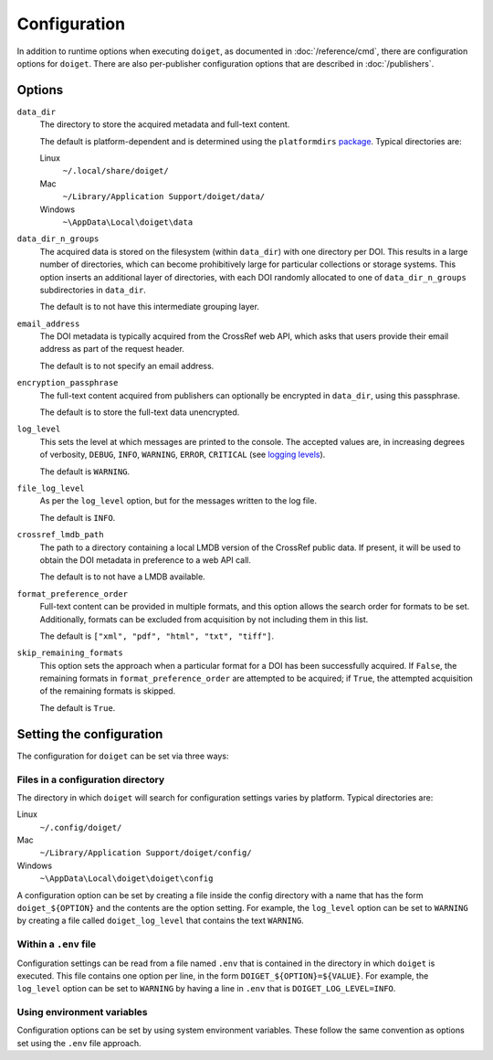 Configuration
=============

In addition to runtime options when executing ``doiget``, as documented in :doc:`/reference/cmd`, there are configuration options for ``doiget``.
There are also per-publisher configuration options that are described in :doc:`/publishers`.

Options
-------

``data_dir``
    The directory to store the acquired metadata and full-text content.

    The default is platform-dependent and is determined using the ``platformdirs`` `package <https://github.com/tox-dev/platformdirs>`_.
    Typical directories are:

    Linux
        ``~/.local/share/doiget/``

    Mac
        ``~/Library/Application Support/doiget/data/``

    Windows
        ``~\AppData\Local\doiget\data``


``data_dir_n_groups``
    The acquired data is stored on the filesystem (within ``data_dir``) with one directory per DOI.
    This results in a large number of directories, which can become prohibitively large for particular collections or storage systems.
    This option inserts an additional layer of directories, with each DOI randomly allocated to one of ``data_dir_n_groups`` subdirectories in ``data_dir``.

    The default is to not have this intermediate grouping layer.

``email_address``
    The DOI metadata is typically acquired from the CrossRef web API, which asks that users provide their email address as part of the request header.

    The default is to not specify an email address.

``encryption_passphrase``
    The full-text content acquired from publishers can optionally be encrypted in ``data_dir``, using this passphrase.

    The default is to store the full-text data unencrypted.

``log_level``
    This sets the level at which messages are printed to the console.
    The accepted values are, in increasing degrees of verbosity, ``DEBUG``, ``INFO``, ``WARNING``, ``ERROR``, ``CRITICAL`` (see `logging levels <https://docs.python.org/3/library/logging.html#logging-levels>`_).

    The default is ``WARNING``.

``file_log_level``
    As per the ``log_level`` option, but for the messages written to the log file.

    The default is ``INFO``.

``crossref_lmdb_path``
    The path to a directory containing a local LMDB version of the CrossRef public data.
    If present, it will be used to obtain the DOI metadata in preference to a web API call.

    The default is to not have a LMDB available.

``format_preference_order``
    Full-text content can be provided in multiple formats, and this option allows the search order for formats to be set.
    Additionally, formats can be excluded from acquisition by not including them in this list.

    The default is ``["xml", "pdf", "html", "txt", "tiff"]``.

``skip_remaining_formats``
    This option sets the approach when a particular format for a DOI has been successfully acquired.
    If ``False``, the remaining formats in ``format_preference_order`` are attempted to be acquired; if ``True``, the attempted acquisition of the remaining formats is skipped.

    The default is ``True``.


Setting the configuration
-------------------------

The configuration for ``doiget`` can be set via three ways:

Files in a configuration directory
~~~~~~~~~~~~~~~~~~~~~~~~~~~~~~~~~~

The directory in which ``doiget`` will search for configuration settings varies by platform.
Typical directories are:

Linux
    ``~/.config/doiget/``

Mac
    ``~/Library/Application Support/doiget/config/``

Windows
    ``~\AppData\Local\doiget\doiget\config``

A configuration option can be set by creating a file inside the config directory with a name that has the form ``doiget_${OPTION}`` and the contents are the option setting.
For example, the ``log_level`` option can be set to ``WARNING`` by creating a file called ``doiget_log_level`` that contains the text ``WARNING``.

Within a ``.env`` file
~~~~~~~~~~~~~~~~~~~~~~

Configuration settings can be read from a file named ``.env`` that is contained in the directory in which ``doiget`` is executed.
This file contains one option per line, in the form ``DOIGET_${OPTION}=${VALUE}``.
For example, the ``log_level`` option can be set to ``WARNING`` by having a line in ``.env`` that is ``DOIGET_LOG_LEVEL=INFO``.

Using environment variables
~~~~~~~~~~~~~~~~~~~~~~~~~~~

Configuration options can be set by using system environment variables.
These follow the same convention as options set using the ``.env`` file approach.
